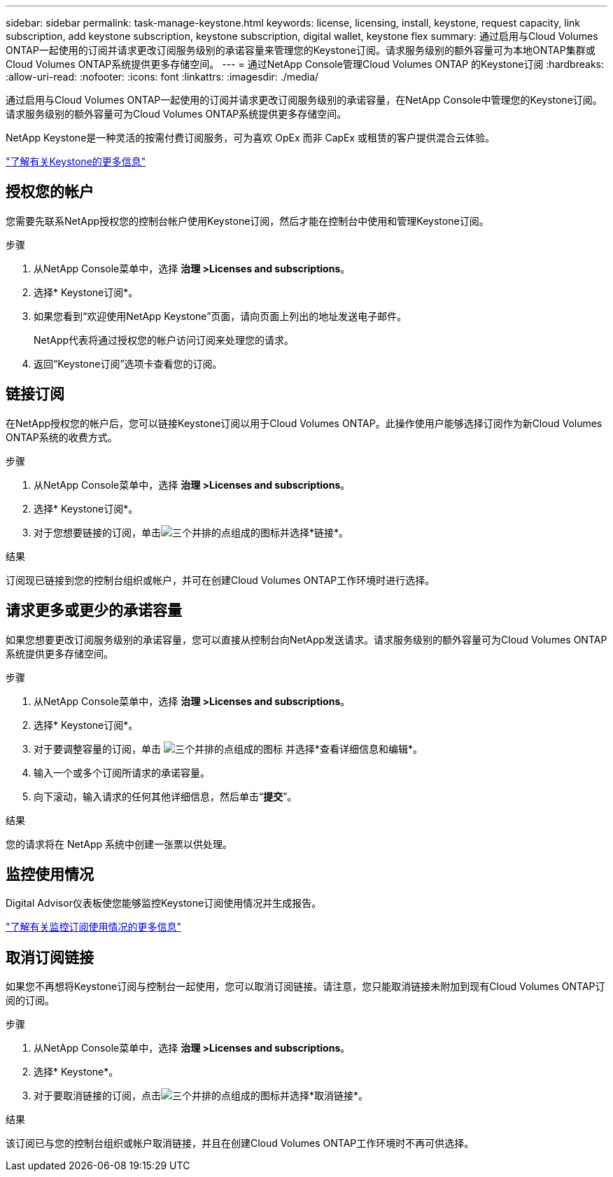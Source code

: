 ---
sidebar: sidebar 
permalink: task-manage-keystone.html 
keywords: license, licensing, install, keystone, request capacity, link subscription, add keystone subscription, keystone subscription, digital wallet, keystone flex 
summary: 通过启用与Cloud Volumes ONTAP一起使用的订阅并请求更改订阅服务级别的承诺容量来管理您的Keystone订阅。请求服务级别的额外容量可为本地ONTAP集群或Cloud Volumes ONTAP系统提供更多存储空间。 
---
= 通过NetApp Console管理Cloud Volumes ONTAP 的Keystone订阅
:hardbreaks:
:allow-uri-read: 
:nofooter: 
:icons: font
:linkattrs: 
:imagesdir: ./media/


[role="lead lead"]
通过启用与Cloud Volumes ONTAP一起使用的订阅并请求更改订阅服务级别的承诺容量，在NetApp Console中管理您的Keystone订阅。请求服务级别的额外容量可为Cloud Volumes ONTAP系统提供更多存储空间。

NetApp Keystone是一种灵活的按需付费订阅服务，可为喜欢 OpEx 而非 CapEx 或租赁的客户提供混合云体验。

https://www.netapp.com/services/keystone/["了解有关Keystone的更多信息"^]



== 授权您的帐户

您需要先联系NetApp授权您的控制台帐户使用Keystone订阅，然后才能在控制台中使用和管理Keystone订阅。

.步骤
. 从NetApp Console菜单中，选择 *治理 >Licenses and subscriptions*。
. 选择* Keystone订阅*。
. 如果您看到“欢迎使用NetApp Keystone”页面，请向页面上列出的地址发送电子邮件。
+
NetApp代表将通过授权您的帐户访问订阅来处理您的请求。

. 返回“Keystone订阅”选项卡查看您的订阅。




== 链接订阅

在NetApp授权您的帐户后，您可以链接Keystone订阅以用于Cloud Volumes ONTAP。此操作使用户能够选择订阅作为新Cloud Volumes ONTAP系统的收费方式。

.步骤
. 从NetApp Console菜单中，选择 *治理 >Licenses and subscriptions*。
. 选择* Keystone订阅*。
. 对于您想要链接的订阅，单击image:icon-action.png["三个并排的点组成的图标"]并选择*链接*。


.结果
订阅现已链接到您的控制台组织或帐户，并可在创建Cloud Volumes ONTAP工作环境时进行选择。



== 请求更多或更少的承诺容量

如果您想要更改订阅服务级别的承诺容量，您可以直接从控制台向NetApp发送请求。请求服务级别的额外容量可为Cloud Volumes ONTAP系统提供更多存储空间。

.步骤
. 从NetApp Console菜单中，选择 *治理 >Licenses and subscriptions*。
. 选择* Keystone订阅*。
. 对于要调整容量的订阅，单击 image:icon-action.png["三个并排的点组成的图标"] 并选择*查看详细信息和编辑*。
. 输入一个或多个订阅所请求的承诺容量。
. 向下滚动，输入请求的任何其他详细信息，然后单击“*提交*”。


.结果
您的请求将在 NetApp 系统中创建一张票以供处理。



== 监控使用情况

Digital Advisor仪表板使您能够监控Keystone订阅使用情况并生成报告。

https://docs.netapp.com/us-en/keystone-staas/integrations/aiq-keystone-details.html["了解有关监控订阅使用情况的更多信息"^]



== 取消订阅链接

如果您不再想将Keystone订阅与控制台一起使用，您可以取消订阅链接。请注意，您只能取消链接未附加到现有Cloud Volumes ONTAP订阅的订阅。

.步骤
. 从NetApp Console菜单中，选择 *治理 >Licenses and subscriptions*。
. 选择* Keystone*。
. 对于要取消链接的订阅，点击image:icon-action.png["三个并排的点组成的图标"]并选择*取消链接*。


.结果
该订阅已与您的控制台组织或帐户取消链接，并且在创建Cloud Volumes ONTAP工作环境时不再可供选择。
